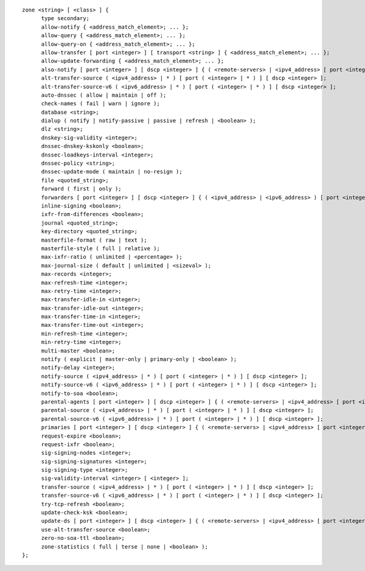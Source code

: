 .. Copyright (C) Internet Systems Consortium, Inc. ("ISC")
..
.. SPDX-License-Identifier: MPL-2.0
..
.. This Source Code Form is subject to the terms of the Mozilla Public
.. License, v. 2.0.  If a copy of the MPL was not distributed with this
.. file, you can obtain one at https://mozilla.org/MPL/2.0/.
..
.. See the COPYRIGHT file distributed with this work for additional
.. information regarding copyright ownership.

::

  zone <string> [ <class> ] {
  	type secondary;
  	allow-notify { <address_match_element>; ... };
  	allow-query { <address_match_element>; ... };
  	allow-query-on { <address_match_element>; ... };
  	allow-transfer [ port <integer> ] [ transport <string> ] { <address_match_element>; ... };
  	allow-update-forwarding { <address_match_element>; ... };
  	also-notify [ port <integer> ] [ dscp <integer> ] { ( <remote-servers> | <ipv4_address> [ port <integer> ] | <ipv6_address> [ port <integer> ] ) [ key <string> ] [ tls <string> ]; ... };
  	alt-transfer-source ( <ipv4_address> | * ) [ port ( <integer> | * ) ] [ dscp <integer> ];
  	alt-transfer-source-v6 ( <ipv6_address> | * ) [ port ( <integer> | * ) ] [ dscp <integer> ];
  	auto-dnssec ( allow | maintain | off );
  	check-names ( fail | warn | ignore );
  	database <string>;
  	dialup ( notify | notify-passive | passive | refresh | <boolean> );
  	dlz <string>;
  	dnskey-sig-validity <integer>;
  	dnssec-dnskey-kskonly <boolean>;
  	dnssec-loadkeys-interval <integer>;
  	dnssec-policy <string>;
  	dnssec-update-mode ( maintain | no-resign );
  	file <quoted_string>;
  	forward ( first | only );
  	forwarders [ port <integer> ] [ dscp <integer> ] { ( <ipv4_address> | <ipv6_address> ) [ port <integer> ] [ dscp <integer> ]; ... };
  	inline-signing <boolean>;
  	ixfr-from-differences <boolean>;
  	journal <quoted_string>;
  	key-directory <quoted_string>;
  	masterfile-format ( raw | text );
  	masterfile-style ( full | relative );
  	max-ixfr-ratio ( unlimited | <percentage> );
  	max-journal-size ( default | unlimited | <sizeval> );
  	max-records <integer>;
  	max-refresh-time <integer>;
  	max-retry-time <integer>;
  	max-transfer-idle-in <integer>;
  	max-transfer-idle-out <integer>;
  	max-transfer-time-in <integer>;
  	max-transfer-time-out <integer>;
  	min-refresh-time <integer>;
  	min-retry-time <integer>;
  	multi-master <boolean>;
  	notify ( explicit | master-only | primary-only | <boolean> );
  	notify-delay <integer>;
  	notify-source ( <ipv4_address> | * ) [ port ( <integer> | * ) ] [ dscp <integer> ];
  	notify-source-v6 ( <ipv6_address> | * ) [ port ( <integer> | * ) ] [ dscp <integer> ];
  	notify-to-soa <boolean>;
  	parental-agents [ port <integer> ] [ dscp <integer> ] { ( <remote-servers> | <ipv4_address> [ port <integer> ] | <ipv6_address> [ port <integer> ] ) [ key <string> ] [ tls <string> ]; ... };
  	parental-source ( <ipv4_address> | * ) [ port ( <integer> | * ) ] [ dscp <integer> ];
  	parental-source-v6 ( <ipv6_address> | * ) [ port ( <integer> | * ) ] [ dscp <integer> ];
  	primaries [ port <integer> ] [ dscp <integer> ] { ( <remote-servers> | <ipv4_address> [ port <integer> ] | <ipv6_address> [ port <integer> ] ) [ key <string> ] [ tls <string> ]; ... };
  	request-expire <boolean>;
  	request-ixfr <boolean>;
  	sig-signing-nodes <integer>;
  	sig-signing-signatures <integer>;
  	sig-signing-type <integer>;
  	sig-validity-interval <integer> [ <integer> ];
  	transfer-source ( <ipv4_address> | * ) [ port ( <integer> | * ) ] [ dscp <integer> ];
  	transfer-source-v6 ( <ipv6_address> | * ) [ port ( <integer> | * ) ] [ dscp <integer> ];
  	try-tcp-refresh <boolean>;
  	update-check-ksk <boolean>;
  	update-ds [ port <integer> ] [ dscp <integer> ] { ( <remote-servers> | <ipv4_address> [ port <integer> ] | <ipv6_address> [ port <integer> ] ) [ key <string> ] [ tls <string> ]; ... };
  	use-alt-transfer-source <boolean>;
  	zero-no-soa-ttl <boolean>;
  	zone-statistics ( full | terse | none | <boolean> );
  };
